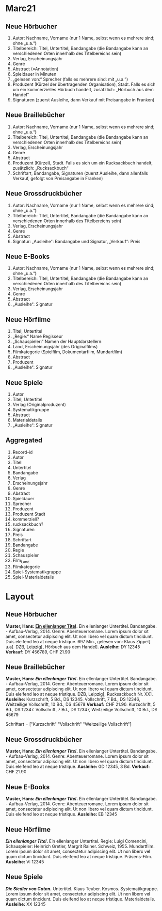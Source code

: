 * Marc21
** Neue Hörbucher
 1. Autor: Nachname, Vorname (nur 1 Name, selbst wenn es mehrere sind; ohne „u.a.“)
 2. Titelbereich: Titel, Untertitel, Bandangabe (die Bandangabe kann an verschiedenen Orten innerhalb des Titelbereichs sein)
 3. Verlag, Erscheinungsjahr
 4. Genre
 5. Abstract (=Annotation)
 6. Spieldauer in Minuten
 7. „gelesen von:“ Sprecher (falls es mehrere sind: mit „u.a.“)
 8. Produzent (Kürzel der übertragenden Organisation), Stadt. Falls es sich um ein kommerzielles Hörbuch handelt, zusätzlich: „Hörbuch aus dem Handel“
 9. Signaturen (zuerst Ausleihe, dann Verkauf mit Preisangabe in Franken)

** Neue Braillebücher
 1. Autor: Nachname, Vorname (nur 1 Name, selbst wenn es mehrere sind; ohne „u.a.“)
 2. Titelbereich: Titel, Untertitel, Bandangabe (die Bandangabe kann an verschiedenen Orten innerhalb des Titelbereichs sein)
 3. Verlag, Erscheinungsjahr
 4. Genre
 5. Abstract
 6. Produzent (Kürzel), Stadt. Falls es sich um ein Rucksackbuch handelt, zusätzlich: „Rucksackbuch“
 7. Schriftart, Bandangabe, Signaturen (zuerst Ausleihe, dann allenfalls Verkauf, gefolgt von Preisangabe in Franken)

** Neue Grossdruckbücher
 1. Autor: Nachname, Vorname (nur 1 Name, selbst wenn es mehrere sind; ohne „u.a.“)
 2. Titelbereich: Titel, Untertitel, Bandangabe (die Bandangabe kann an verschiedenen Orten innerhalb des Titelbereichs sein)
 3. Verlag, Erscheinungsjahr
 4. Genre
 5. Abstract
 6. Signatur: „Ausleihe“: Bandangabe und Signatur, „Verkauf“: Preis

** Neue E-Books
 1. Autor: Nachname, Vorname (nur 1 Name, selbst wenn es mehrere sind; ohne „u.a.“)
 2. Titelbereich: Titel, Untertitel, Bandangabe (die Bandangabe kann an verschiedenen Orten innerhalb des Titelbereichs sein)
 3. Verlag, Erscheinungsjahr
 4. Genre
 5. Abstract
 6. „Ausleihe“: Signatur

** Neue Hörfilme
 1. Titel, Untertitel
 2. „Regie:“ Name Regisseur
 3. „Schauspieler:“ Namen der Hauptdarstellern
 4. Land, Erscheinungsjahr (des Originalfilms)
 5. Filmkategorie (Spielfilm, Dokumentarfilm, Mundartfilm)
 6. Abstract
 7. Produzent
 8. „Ausleihe“: Signatur

** Neue Spiele
 1. Autor
 2. Titel, Untertitel
 3. Verlag (Originalproduzent)
 4. Systematikgruppe
 5. Abstract
 6. Materialdetails
 7. „Ausleihe“: Signatur

** Aggregated
 1. Record-id
 2. Autor
 3. Titel
 4. Untertitel
 5. Bandangabe
 6. Verlag
 7. Erscheinungsjahr
 8. Genre
 9. Abstract
 10. Spieldauer
 11. Sprecher
 12. Produzent
 13. Produzent Stadt
 14. kommerziell?
 15. rucksackbuch?
 16. Signaturen
 17. Preis
 18. Schriftart
 19. Bandangabe
 20. Regie
 21. Schauspieler
 22. Film_Land
 23. Filmkategorie
 24. Spiel-Systematikgruppe
 25. Spiel-Materialdetails


* Layout
** Neue Hörbucher
*Muster, Hans: [[http:online.link][Ein ellenlanger Titel]].* Ein ellenlanger Untertitel. Bandangabe. - Aufbau-Verlag, 2014.
  Genre: Abenteuerromane.
  Lorem ipsum dolor sit amet, consectetur adipiscing elit. Ut non libero vel quam dictum tincidunt. Duis eleifend leo at neque tristique. 
  697 Min., gelesen von: Klaus Zippel[ u.a]. DZB, Leipzig[, Hörbuch aus dem Handel].
  *Ausleihe:* DY 12345
  *Verkauf:* DY 456789, CHF 21.90
  
** Neue Braillebücher
*Muster, Hans: [[foo][Ein ellenlanger Titel]].* Ein ellenlanger Untertitel. Bandangabe. - Aufbau-Verlag, 2014.
  Genre: Abenteuerromane.
  Lorem ipsum dolor sit amet, consectetur adipiscing elit. Ut non libero vel quam dictum tincidunt. Duis eleifend leo at neque tristique. 
  DZB, Leipzig[, Rucksackbuch Nr. XX].
  *Ausleihe:* Kurzschrift, 5 Bd., DS 12345. Vollschrift, 7 Bd., DS 12346, Weitzeilige Vollschrift, 10 Bd., DS 45678
  *Verkauf:* CHF 21.90. Kurzschrift, 5 Bd., DS 12347. Vollschrift, 7 Bd., DS 12347, Weitzeilige Vollschrift, 10 Bd., DS 45679

Schriftart = ["Kurzschrift" "Vollschrift" "Weitzeilige Vollschrift"]

** Neue Grossdruckbücher
*Muster, Hans: [[foo][Ein ellenlanger Titel]].* Ein ellenlanger Untertitel. Bandangabe. - Aufbau-Verlag, 2014.
  Genre: Abenteuerromane.
  Lorem ipsum dolor sit amet, consectetur adipiscing elit. Ut non libero vel quam dictum tincidunt. Duis eleifend leo at neque tristique.
  *Ausleihe:* GD 12345, 3 Bd.
  *Verkauf:* CHF 21.90

** Neue E-Books
*Muster, Hans: [[foo][Ein ellenlanger Titel]].* Ein ellenlanger Untertitel. Bandangabe. - Aufbau-Verlag, 2014.
  Genre: Abenteuerromane.
  Lorem ipsum dolor sit amet, consectetur adipiscing elit. Ut non libero vel quam dictum tincidunt. Duis eleifend leo at neque tristique.
  *Ausleihe:* EB 12345

** Neue Hörfilme
*[[foo][Ein ellenlanger Titel]].* Ein ellenlanger Untertitel.
  Regie: Luigi Comencini, Schauspieler: Heinrich Gretler, Margrit Rainer.
  Schweiz, 1955.
  Mundartfilm.
  Lorem ipsum dolor sit amet, consectetur adipiscing elit. Ut non libero vel quam dictum tincidunt. Duis eleifend leo at neque tristique.
  Präsens-Film.
  *Ausleihe:* VI 12345

** Neue Spiele
*[[foo][Die Siedler von Catan]].* Untertitel. Klaus Teuber.
  Kosmos.
  Systematikgruppe.
  Lorem ipsum dolor sit amet, consectetur adipiscing elit. Ut non libero vel quam dictum tincidunt. Duis eleifend leo at neque tristique.
  Materialdetails.
  *Ausleihe:* XX 12345
